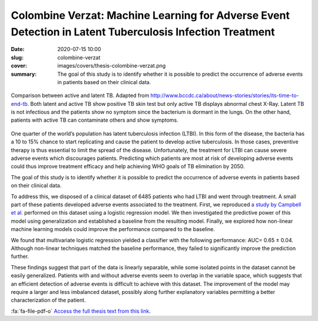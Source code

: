 Colombine Verzat: Machine Learning for Adverse Event Detection in Latent Tuberculosis Infection Treatment
---------------------------------------------------------------------------------------------------------

:date: 2020-07-15 10:00
:slug: colombine-verzat
:cover: images/covers/thesis-colombine-verzat.png
:summary: The goal of this study is to identify whether it is possible to
          predict the occurrence of adverse events in patients based on their
          clinical data.


.. figure:: {static}/images/covers/thesis-colombine-verzat.png
   :width: 90 %
   :figwidth: 100 %
   :align: center
   :alt: Illustrative comparison between active and latent TB

   Comparison between active and latent TB. Adapted from
   http://www.bccdc.ca/about/news-stories/stories/its-time-to-end-tb. Both
   latent and active TB show positive TB skin test but only active TB displays
   abnormal chest X-Ray. Latent TB is not infectious and the patients show no
   symptom since the bacterium is dormant in the lungs. On the other hand,
   patients with active TB can contaminate others and show symptoms.

One quarter of the world’s population has latent tuberculosis infection (LTBI).
In this form of the disease, the bacteria has a 10 to 15% chance to start
replicating and cause the patient to develop active tuberculosis. In those
cases, preventive therapy is thus essential to limit the spread of the disease.
Unfortunately, the treatment for LTBI can cause severe adverse events which
discourages patients. Predicting which patients are most at risk of developing
adverse events could thus improve treatment efficacy and help achieving WHO
goals of TB elimination by 2050.

The goal of this study is to identify whether it is possible to predict the
occurrence of adverse events in patients based on their clinical data.

To address this, we disposed of a clinical dataset of 6485 patients who had
LTBI and went through treatment. A small part of these patients developed
adverse events associated to the treatment. First, we reproduced `a study by
Campbell et al.`_ performed on this dataset using a logistic regression
model. We then investigated the predictive power of this model using
generalization and established a baseline from the resulting model. Finally, we
explored how non-linear machine learning models could improve the performance
compared to the baseline.

We found that multivariate logistic regression yielded a classifier with the
following performance: AUC= 0.65 ± 0.04. Although non-linear techniques matched
the baseline performance, they failed to significantly improve the prediction
further.

These findings suggest that part of the data is linearly separable, while some
isolated points in the dataset cannot be easily generalized. Patients with and
without adverse events seem to overlap in the variable space, which suggests
that an efficient detection of adverse events is difficult to achieve with this
dataset. The improvement of the model may require a larger and less imbalanced
dataset, possibly along further explanatory variables permitting a better
characterization of the patient.

:fa:`fa-file-pdf-o` `Access the full thesis text from this link`_.

.. Place your references here
.. _a study by campbell et al.: https://doi.org/10.1016/s1473-3099(19)30575-4
.. _access the full thesis text from this link: http://publications.idiap.ch/attachments/reports/2020/Verzat_Idiap-Com-02-2020.pdf
